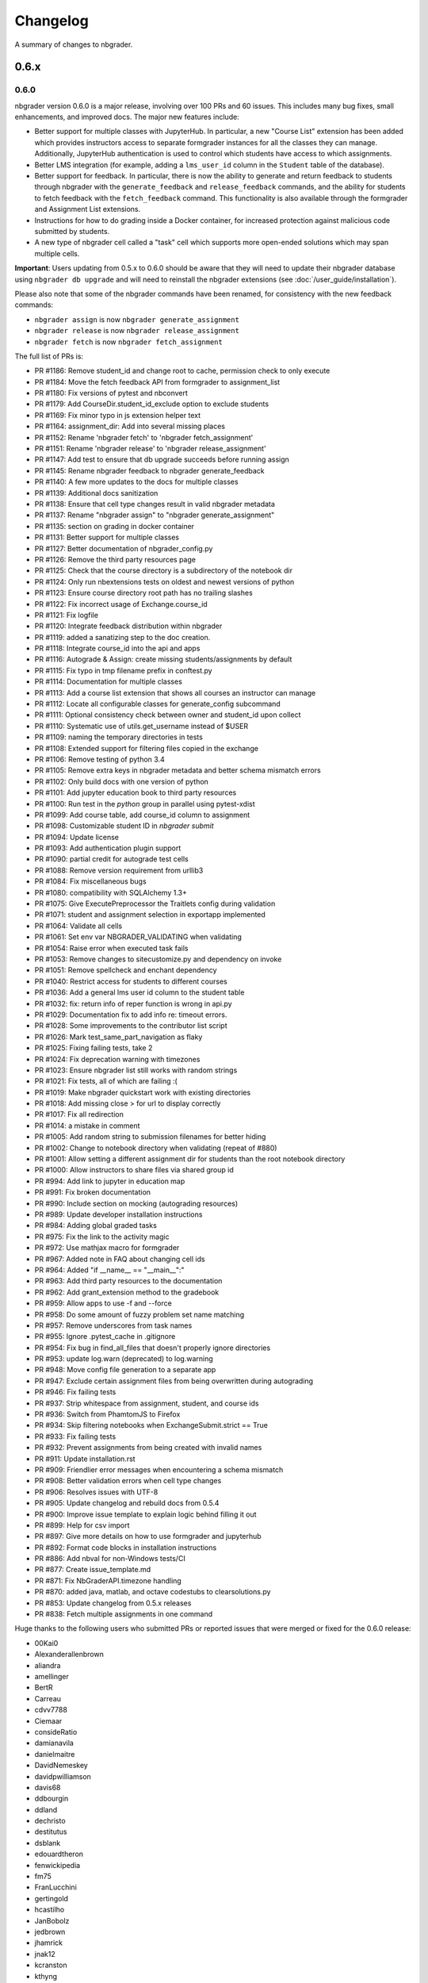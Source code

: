 .. _changelog:

Changelog
=========

A summary of changes to nbgrader.

0.6.x
-----

0.6.0
~~~~~

nbgrader version 0.6.0 is a major release, involving over 100 PRs and 60 issues. This includes many bug fixes, small enhancements, and improved docs. The major new features include:

- Better support for multiple classes with JupyterHub. In particular, a new "Course List" extension has been added which provides instructors access to separate formgrader instances for all the classes they can manage. Additionally, JupyterHub authentication is used to control which students have access to which assignments.
- Better LMS integration (for example, adding a ``lms_user_id`` column in the ``Student`` table of the database).
- Better support for feedback. In particular, there is now the ability to generate and return feedback to students through nbgrader with the ``generate_feedback`` and ``release_feedback`` commands, and the ability for students to fetch feedback with the ``fetch_feedback`` command. This functionality is also available through the formgrader and Assignment List extensions.
- Instructions for how to do grading inside a Docker container, for increased protection against malicious code submitted by students.
- A new type of nbgrader cell called a "task" cell which supports more open-ended solutions which may span multiple cells.

**Important**: Users updating from 0.5.x to 0.6.0 should be aware that they
will need to update their nbgrader database using ``nbgrader db upgrade``
and will need to reinstall the nbgrader extensions (see
:doc:`/user_guide/installation`).

Please also note that some of the nbgrader commands have been renamed, for consistency with the new feedback commands:

* ``nbgrader assign`` is now ``nbgrader generate_assignment``
* ``nbgrader release`` is now ``nbgrader release_assignment``
* ``nbgrader fetch`` is now ``nbgrader fetch_assignment``

The full list of PRs is:

- PR #1186: Remove student_id and change root to cache, permission check to only execute
- PR #1184: Move the fetch feedback API from formgrader to assignment_list
- PR #1180: Fix versions of pytest and nbconvert
- PR #1179: Add CourseDir.student_id_exclude option to exclude students
- PR #1169: Fix minor typo in js extension helper text
- PR #1164: assignment_dir: Add into several missing places
- PR #1152: Rename 'nbgrader fetch' to 'nbgrader fetch_assignment'
- PR #1151: Rename 'nbgrader release' to 'nbgrader release_assignment'
- PR #1147: Add test to ensure that db upgrade succeeds before running assign
- PR #1145: Rename nbgrader feedback to nbgrader generate_feedback
- PR #1140: A few more updates to the docs for multiple classes
- PR #1139: Additional docs sanitization
- PR #1138: Ensure that cell type changes result in valid nbgrader metadata
- PR #1137: Rename "nbgrader assign" to "nbgrader generate_assignment"
- PR #1135: section on grading in docker container
- PR #1131: Better support for multiple classes
- PR #1127: Better documentation of nbgrader_config.py
- PR #1126: Remove the third party resources page
- PR #1125: Check that the course directory is a subdirectory of the notebook dir
- PR #1124: Only run nbextensions tests on oldest and newest versions of python
- PR #1123: Ensure course directory root path has no trailing slashes
- PR #1122: Fix incorrect usage of Exchange.course_id
- PR #1121: Fix logfile
- PR #1120: Integrate feedback distribution within nbgrader
- PR #1119: added a sanatizing step to the doc creation.
- PR #1118: Integrate course_id into the api and apps
- PR #1116: Autograde & Assign: create missing students/assignments by default
- PR #1115: Fix typo in tmp filename prefix in conftest.py
- PR #1114: Documentation for multiple classes
- PR #1113: Add a course list extension that shows all courses an instructor can manage
- PR #1112: Locate all configurable classes for generate_config subcommand
- PR #1111: Optional consistency check between owner and student_id upon collect
- PR #1110: Systematic use of utils.get_username instead of $USER
- PR #1109: naming the temporary directories in tests
- PR #1108: Extended support for filtering files copied in the exchange
- PR #1106: Remove testing of python 3.4
- PR #1105: Remove extra keys in nbgrader metadata and better schema mismatch errors
- PR #1102: Only build docs with one version of python
- PR #1101: Add jupyter education book to third party resources
- PR #1100: Run test in the `python` group in parallel using pytest-xdist
- PR #1099: Add course table, add course_id column to assignment
- PR #1098: Customizable student ID in `nbgrader submit`
- PR #1094: Update license
- PR #1093: Add authentication plugin support
- PR #1090: partial credit for autograde test cells
- PR #1088: Remove version requirement from urllib3
- PR #1084: Fix miscellaneous bugs
- PR #1080: compatibility with SQLAlchemy 1.3+
- PR #1075: Give ExecutePreprocessor the Traitlets config during validation
- PR #1071: student and assignment selection in exportapp implemented
- PR #1064: Validate all cells
- PR #1061: Set env var NBGRADER_VALIDATING when validating
- PR #1054: Raise error when executed task fails
- PR #1053: Remove changes to sitecustomize.py and dependency on invoke
- PR #1051: Remove spellcheck and enchant dependency
- PR #1040: Restrict access for students to different courses
- PR #1036: Add a general lms user id column to the student table
- PR #1032: fix: return info of reper function is wrong in api.py
- PR #1029: Documentation fix to add info re: timeout errors.
- PR #1028: Some improvements to the contributor list script
- PR #1026: Mark test_same_part_navigation as flaky
- PR #1025: Fixing failing tests, take 2
- PR #1024: Fix deprecation warning with timezones
- PR #1023: Ensure nbgrader list still works with random strings
- PR #1021: Fix tests, all of which are failing :(
- PR #1019: Make nbgrader quickstart work with existing directories
- PR #1018: Add missing close > for url to display correctly
- PR #1017: Fix all redirection
- PR #1014: a mistake in comment
- PR #1005: Add random string to submission filenames for better hiding
- PR #1002: Change to notebook directory when validating (repeat of #880)
- PR #1001: Allow setting a different assignment dir for students than the root notebook directory
- PR #1000: Allow instructors to share files via shared group id
- PR #994: Add link to jupyter in education map
- PR #991: Fix broken documentation
- PR #990: Include section on mocking (autograding resources)
- PR #989: Update developer installation instructions
- PR #984: Adding global graded tasks
- PR #975: Fix the link to the activity magic
- PR #972: Use mathjax macro for formgrader
- PR #967: Added note in FAQ about changing cell ids
- PR #964: Added "if __name__ == "__main__":"
- PR #963: Add third party resources to the documentation
- PR #962: Add grant_extension method to the gradebook
- PR #959: Allow apps to use -f and --force
- PR #958: Do some amount of fuzzy problem set name matching
- PR #957: Remove underscores from task names
- PR #955: Ignore .pytest_cache in .gitignore
- PR #954: Fix bug in find_all_files that doesn't properly ignore directories
- PR #953: update log.warn (deprecated) to log.warning
- PR #948: Move config file generation to a separate app
- PR #947: Exclude certain assignment files from being overwritten during autograding
- PR #946: Fix failing tests
- PR #937: Strip whitespace from assignment, student, and course ids
- PR #936: Switch from PhamtomJS to Firefox
- PR #934: Skip filtering notebooks when ExchangeSubmit.strict == True
- PR #933: Fix failing tests
- PR #932: Prevent assignments from being created with invalid names
- PR #911: Update installation.rst
- PR #909: Friendlier error messages when encountering a schema mismatch
- PR #908: Better validation errors when cell type changes
- PR #906: Resolves issues with UTF-8
- PR #905: Update changelog and rebuild docs from 0.5.4
- PR #900: Improve issue template to explain logic behind filling it out
- PR #899: Help for csv import
- PR #897: Give more details on how to use formgrader and jupyterhub
- PR #892: Format code blocks in installation instructions
- PR #886: Add nbval for non-Windows tests/CI
- PR #877: Create issue_template.md
- PR #871: Fix NbGraderAPI.timezone handling
- PR #870: added java, matlab, and octave codestubs to clearsolutions.py
- PR #853: Update changelog from 0.5.x releases
- PR #838: Fetch multiple assignments in one command

Huge thanks to the following users who submitted PRs or reported issues that were merged or fixed for the 0.6.0 release:

- 00Kai0
- Alexanderallenbrown
- aliandra
- amellinger
- BertR
- Carreau
- cdvv7788
- Ciemaar
- consideRatio
- damianavila
- danielmaitre
- DavidNemeskey
- davidpwilliamson
- davis68
- ddbourgin
- ddland
- dechristo
- destitutus
- dsblank
- edouardtheron
- fenwickipedia
- fm75
- FranLucchini
- gertingold
- hcastilho
- JanBobolz
- jedbrown
- jhamrick
- jnak12
- kcranston
- kthyng
- lgpage
- liffiton
- mikezawitkowski
- mozebdi
- mpacer
- nabriis
- nthiery
- perllaghu
- rgerkin
- rkdarst
- Ruin0x11
- rwest
- ryanlovett
- samhinshaw
- Sefriol
- sigurdurb
- slel
- soldis
- swarnava
- takluyver
- thotypous
- vahtras
- VETURISRIRAM
- vidartf
- willingc
- yangkky
- zonca

0.5.x
-----

0.5.6
~~~~~

nbgrader version 0.5.6 is a small release that only unpins the version of IPython and Jupyter console.

0.5.5
~~~~~

nbgrader version 0.5.5 is a release for the Journal of Open Source education,
with the following PRs merged:

- PR #1057: Ensure consistency in capitalizing Jupyter Notebook
- PR #1049: Update test builds on Travis
- PR #1047: JOSE paper bib updates
- PR #1045: Dev requirements and spelling tests
- PR #1016: Fix anaconda link
- PR #973: Create a paper on nbgrader

Thanks to the following users who submitted PRs or reported issues that were fixed for the 0.5.5 release:

- jedbrown
- jhamrick
- swarnava
- willingc

0.5.4
~~~~~

nbgrader version 0.5.4 is a bugfix release, with the following PRs merged:

- PR #898: Make sure validation is run in the correct directory
- PR #895: Add test and fix for parsing csv key names with spaces
- PR #888: Fix overwritekernelspec preprocessor and update tests
- PR #880: change directory when validating notebooks
- PR #873: Fix issue with student dictionaries when assignments have zero points

Thanks to the following users who submitted PRs or reported issues that were fixed for the 0.5.4 release:

- jcsutherland
- jhamrick
- lgpage
- misolietavec
- mpacer
- ncclementi
- randy3k

0.5.3
~~~~~

nbgrader version 0.5.3 is a bugfix release, with the following PRs merged:

- PR #868: Fix travis to work with trusty
- PR #867: Change to the root of the course directory before running nbgrader converters
- PR #866: Set nbgrader url prefix to be relative to notebook_dir
- PR #865: Produce warnings if the exchange isn't set up correctly
- PR #864: Fix link to jupyterhub docs
- PR #861: fix the html to ipynb in docs

Thanks to the following users who submitted PRs or reported issues that were fixed for the 0.5.3 release:

- jhamrick
- misolietavec
- mpacer
- rdpratti

0.5.2
~~~~~

nbgrader version 0.5.2 is a bugfix release, with most of the bugs being discovered and subsequently fixed by the sprinters at SciPy 2017! The following PRs were merged:

- PR #852: Fix spelling wordlist, again
- PR #850: Include extension with feedback template filename
- PR #848: Add links to the scipy talk
- PR #847: Fix html export config options to avoid warnings
- PR #846: Disallow negative point values
- PR #845: Don't install assignment list on windows
- PR #844: Reveal ids if names aren't set
- PR #843: Update spelling wordlist
- PR #840: Avoid extension errors when exchange is missing
- PR #839: Always raise on convert failure
- PR #837: Report mismatch extension versions
- PR #836: Add documentation for course_id and release
- PR #835: DOC: correct Cell Toolbar location
- PR #833: Include quickstart .ipynb header
- PR #831: Fix typo on Managing assignment docs
- PR #830: Print out app subcommands by default
- PR #825: Add directory structure example
- PR #824: Add FAQ sections
- PR #823: Typo fix.
- PR #819: Update install instructions
- PR #816: Add jupyter logo
- PR #802: Fix bug with autograding when there is no timestamp

Thanks to the following users who submitted PRs or reported issues that were fixed for the 0.5.2 release:

- arcticbarra
- BjornFJohansson
- hetland
- ixjlyons
- jhamrick
- katyhuff
- ksunden
- lgpage
- ncclementi
- Ruin0x11

0.5.1
~~~~~

nbgrader version 0.5.1 is a bugfix release mainly fixing an issue with the
formgrader. The following PRs were merged:

- PR #792: Make sure relative paths to source and release dirs are correct
- PR #791: Use the correct version number in the docs

0.5.0
~~~~~

nbgrader version 0.5.0 is another very large release with some very exciting new features! The highlights include:

- The formgrader is now an extension to the notebook, rather than a standalone service.
- The formgrader also includes functionality for running ``nbgrader assign``, ``nbgrader release``, ``nbgrader collect``, and ``nbgrader autograde`` directly from the browser.
- A new command ``nbgrader zip_collect``, which helps with collecting assignment files downloaded from a LMS.
- Hidden test cases are now supported.
- A lot of functionality has moved into standalone objects that can be called directly from Python, as well as a high-level Python API in ``nbgrader.apps.NbGraderAPI`` (see :doc:`/api/high_level_api`).
- A new **Validate** notebook extension, which allows students to validate an assignment notebook from the notebook itself (this is equivalent functionality to the "Validate" button in the Assignment List extension, but without requiring students to be using the Assignment List).
- A new command ``nbgrader db upgrade``, which allows you to migrate your nbgrader database to the latest version without having to manually execute SQL commands.
- New cells when using the Create Assignment extension will automatically given randomly generated ids, so you don't have to set them yourself.
- You can assign extra credit when using the formgrader.

**Important**: Users updating from 0.4.x to 0.5.0 should be aware that they
will need to update their nbgrader database using ``nbgrader db upgrade``
and will need to reinstall the nbgrader extensions (see
:doc:`/user_guide/installation`). Additionally, the configuration necessary to
use the formgrader with JupyterHub has changed, though it is now much more straightforward (see :doc:`/configuration/jupyterhub_config`).

The full list of merged PRs includes:

- PR #789: Fix more inaccurate nbextension test failures after reruns
- PR #788: Fix inaccurate nbextension test failures after reruns
- PR #787: Fix slow API calls
- PR #786: Update documentation for nbgrader as a webapp
- PR #784: Fix race condition in validate extension tests
- PR #782: Implement nbgrader as a webapp
- PR #781: Assign missing notebooks a score of zero and mark as not needing grading
- PR #780: Create a new high-level python API for nbgrader
- PR #779: Update the year!
- PR #778: Create and set permissions for exchange directory when using ``nbgrader release``
- PR #774: Add missing config options
- PR #772: Standalone versions of nbgrader assign, autograde, and feedback
- PR #771: Fix mathjax rendering
- PR #770: Better cleanup when nbconvert-based apps crash
- PR #769: Fix nbgrader validate globbing for real this time
- PR #768: Extra credit
- PR #766: Make sure validation works with notebook globs
- PR #764: Migrate database with alembic
- PR #762: More robust saving of the notebook in create assignment tests
- PR #761: Validate assignment extension
- PR #759: Fix nbextension tests
- PR #758: Set random cell ids
- PR #756: Fix deprecations and small bugs
- PR #755: Fast validate
- PR #754: Set correct permissions when submitting assignments
- PR #752: Add some more informative error messages in zip collect
- PR #751: Don't create the gradebook database until formgrader is accessed
- PR #750: Add documentation for how to pass numeric ids
- PR #747: Skip over students with empty submissions
- PR #746: Fix bug with --to in custom exporters
- PR #738: Refactor the filtering of existing submission notebooks for formgrader
- PR #735: Add DataTables functionality to existing formgrade tables
- PR #732: Fix the collecting of submission files for multiple attempts of multiple notebook assignments
- PR #731: Reset late submission penalty before checking if submission is late or not
- PR #717: Update docs regarding solution delimeters
- PR #714: Preserve kernelspec when autograding
- PR #713: Use new exchange functionality in assignment list app
- PR #712: Move exchange functionality into non-application classes
- PR #711: Move some config options into a CourseDirectory object.
- PR #709: Fix formgrader tests link for 0.4.x branch (docs)
- PR #707: Force rerun nbgrader commands
- PR #704: Fix nbextension tests
- PR #701: Set proxy-type=none in phantomjs
- PR #700: use check_call for extension installation in tests
- PR #698: Force phantomjs service to terminate in Linux
- PR #696: Turn the gradebook into a context manager
- PR #695: Use sys.executable when executing nbgrader
- PR #693: Update changelog from 0.4.0
- PR #681: Hide tests in "Autograder tests" cells
- PR #622: Integrate the formgrader into the notebook
- PR #526: Processing of LMS downloaded submission files

Thanks to the following contributors who submitted PRs or reported issues that were merged/closed for the 0.5.0 release:

- AnotherCodeArtist
- dementrock
- dsblank
- ellisonbg
- embanner
- huwf
- jhamrick
- jilljenn
- lgpage
- minrk
- suchow
- Szepi
- whitead
- ZelphirKaltstahl
- zpincus

0.4.x
-----

0.4.0
~~~~~

nbgrader version 0.4.0 is a substantial release with lots of changes and several new features. The highlights include:

- Addition of a command to modify students and assignments in the database (``nbgrader db``)
- Validation of nbgrader metadata, and a command to automatically upgrade said metadata from the previous version (``nbgrader update``)
- Support for native Jupyter nbextension and serverextension installation, and deprecation of the ``nbgrader nbextension`` command
- Buttons to reveal students' names in the formgrader
- Better reporting of errors and invalid submissions in the "Assignment List" extension
- Addition of a menu to change between different courses in the "Assignment List" extension
- Support to run the formgrader as an official JupyterHub service
- More flexible code and text stubs when creating assignments
- More thorough documentations

**Important**: Users updating from 0.3.x to 0.4.0 should be aware that they
will need to update the metadata in their assignments using ``nbgrader update``
and will need to reinstall the nbgrader extensions (see
:doc:`/user_guide/installation`). Additionally, the configuration necessary to
use the formgrader with JupyterHub has changed, though it is now much less
brittle (see :doc:`/configuration/jupyterhub_config`).

The full list of merged PRs includes:

- PR #689: Add cwd to path for all nbgrader apps
- PR #688: Make sure the correct permissions are set on released assignments
- PR #687: Add display_data_priority option to GetGrades preprocessor
- PR #679: Get Travis-CI to build
- PR #678: JUPYTERHUB_SERVICE_PREFIX is already the full URL prefix
- PR #672: Undeprecate --create in assign and autograde
- PR #670: Fix deprecation warnings for config options
- PR #665: Preventing URI Encoding of the base-url in the assignment_list extension
- PR #656: Update developer installation docs
- PR #655: Fix saving notebook in create assignment tests
- PR #652: Make 0.4.0 release
- PR #651: Update changelog with changes from 0.3.3 release
- PR #650: Print warning when no config file is found
- PR #649: Bump the number of test reruns even higher
- PR #646: Fix link to marr paper
- PR #645: Fix coverage integration by adding codecov.yml
- PR #644: Add AppVeyor CI files
- PR #643: Add command to update metadata
- PR #642: Handle case where points is an empty string
- PR #639: Add and use a Gradebook contextmanager for DbApp and DbApp tests
- PR #637: Update conda channel to conda-forge
- PR #635: Remove conda recipe and document nbgrader-feedstock
- PR #633: Remove extra level of depth in schema per @ellisonbg
- PR #630: Don't fail ``test_check_version`` test on ``'import sitecustomize' failed error``
- PR #629: Update changelog for 0.3.1 and 0.3.2
- PR #628: Make sure to include schema files
- PR #625: Add "nbgrader db" app for modifying the database
- PR #623: Move server extensions into their own directory
- PR #621: Replace tabs with spaces in installation docs
- PR #620: Document when needs manual grade is set
- PR #619: Add CI tests for python 3.6
- PR #618: Implement formgrader as a jupyterhub service
- PR #617: Add ability to show student names in formgrader
- PR #616: Rebuild docs
- PR #615: Display assignment list errors
- PR #614: Don't be as strict about solution delimeters
- PR #613: Update FAQ with platform information
- PR #612: Update to new traitlets syntax
- PR #611: Add metadata schema and documentation
- PR #610: Clarify formgrader port and suppress notebook output
- PR #607: Set instance variables in base auth class before running super init
- PR #598: Conda recipe - nbextension link / unlink scripts
- PR #597: Re-submitting nbextension work from previous PR
- PR #594: Revert "Use jupyter nbextension/serverextension for installation/activation"
- PR #591: Test empty and invalid timestamp strings
- PR #590: Processing of invalid ``notebook_id``
- PR #585: Add catches for empty timestamp files and invalid timestamp strings
- PR #581: Update docs with invoke test group commands
- PR #571: Convert readthedocs links for their .org -> .io migration for hosted projects
- PR #567: Handle autograding failures better
- PR #566: Add support for true read-only cells
- PR #565: Add option to nbgrader fetch for replacing missing files
- PR #564: Update documentation pertaining to the assignment list extension
- PR #563: Add ability to switch between courses in assignment list extension
- PR #562: Add better support to transfer apps for multiple courses
- PR #550: Add documentation regarding how validation works
- PR #545: Document how to customize the student version of an assignment
- PR #538: Use official HubAuth from JupyterHub
- PR #536: Create a "nbgrader export" command
- PR #523: Allow code stubs to be language specific

Thanks to the following contributors who submitted PRs or reported issues that were merged/closed for the 0.4.0 release:

- adamchainz
- AstroMike
- ddbourgin
- dlsun
- dsblank
- ellisonbg
- huwf
- jhamrick
- lgpage
- minrk
- olgabot
- randy3k
- whitead
- whositwhatnow
- willingc

0.3.x
-----

0.3.3
~~~~~

Version 0.3.3 of nbgrader is a minor bugfix release that fixes an issue with
running ``nbgrader fetch`` on JupyterHub. The following PR was merged for the 0.3.3 milestone:

- PR #600: missing sys.executable, "-m", on fetch_assignment

Thanks to the following contributors who submitted PRs or reported issues that were merged/closed for the 0.3.3 release:

- alikasamanli
- hetland

0.3.2
~~~~~

Version 0.3.2 of nbgrader includes a few bugfixes pertaining to building nbgrader on conda-forge.

- PR #608: Fix Windows tests
- PR #601: Add shell config for invoke on windows
- PR #593: Send xsrf token in the X-XSRF-Token header for ajax
- PR #588: ``basename`` to wordslist
- PR #584: Changes for Notebook v4.3 tests

Thanks to lgpage, who made all the changes necessary for the 0.3.2 release!

0.3.1
~~~~~

Version 0.3.1 of nbgrader includes a few bugfixes pertaining to PostgreSQL and
updates to the documentation. The full list of merged PRs is:

- PR #561: Close db engine
- PR #548: Document how to install the assignment list extension for all users
- PR #546: Make it clearer how to set due dates
- PR #535: Document using JupyterHub with SSL
- PR #534: Add advanced topics section in the docs
- PR #533: Update docs on installing extensions

Thanks to the following contributors who submitted PRs or reported issues that were merged/closed for the 0.3.1 release:

- ddbourgin
- jhamrick
- whositwhatnow

0.3.0
~~~~~

Version 0.3.0 of nbgrader introduces several significant changes. Most notably,
this includes:

- Windows support
- Support for Python 3.5
- Support for Jupyter Notebook 4.2
- Allow assignments and students to be specified in ``nbgrader_config.py``
- Addition of the "nbgrader quickstart" command
- Addition of the "nbgrader extension uninstall" command
- Create a nbgrader conda recipe
- Add an entrypoint for late penalty plugins

The full list of merged PRs is:

- PR #521: Update to most recent version of invoke
- PR #512: Late penalty plugin
- PR #510: Fix failing windows tests
- PR #508: Run notebook/formgrader/jupyterhub on random ports during tests
- PR #507: Add a FAQ
- PR #506: Produce a warning if no coverage files are produced
- PR #505: Use .utcnow() rather than .now()
- PR #498: Add a section on autograding wisdom
- PR #495: Raise an error on iopub timeout
- PR #494: Write documentation on creating releases
- PR #493: Update nbgrader to be compatible with notebook version 4.2
- PR #492: Remove generate_hubapi_token from docs
- PR #490: Temporarily pin to notebook 4.1
- PR #489: Make sure next/prev buttons use correct base_url
- PR #486: Add new words to wordlist
- PR #485: Update README gif links after docs move into nbgrader
- PR #477: Create a conda recipe
- PR #473: More helpful default comment box message
- PR #470: Fix broken links
- PR #467: unpin jupyter-client
- PR #466: Create nbgrader quickstart command
- PR #465: Confirm no SSL when running jupyterhub
- PR #464: Speed up tests
- PR #461: Add more prominent links to demo
- PR #460: Test that other kernels work with nbgrader
- PR #458: Add summary and links to resources in docs
- PR #457: Update formgrader options to not conflict with the notebook
- PR #455: More docs
- PR #454: Simplify directory and notebook names
- PR #453: Merge user guide into a few files
- PR #452: Improve docs reliability
- PR #451: Execute documentation notebooks manually
- PR #449: Allow --assignment flag to be used with transfer apps
- PR #448: Add --no-execute flag to autogradeapp.py
- PR #447: Remove option to generate the hubapi token
- PR #446: Make sure perms are set correctly by nbgrader submit
- PR #445: Skip failures and log to file
- PR #444: Fix setup.py
- PR #443: Specify assignments and students in the config file
- PR #442: Fix build errors
- PR #430: Reintroduce flit-less setup.py
- PR #425: Enable 3.5 on travis.
- PR #421: Fix Contributor Guide link
- PR #414: Restructure user guide TOC and doc flow to support new users
- PR #413: Windows support
- PR #411: Add tests for https
- PR #409: Make a friendlier development install
- PR #408: Fix formgrader to use course directory
- PR #407: Add --no-metadata option to nbgrader assign
- PR #405: nbgrader release typo
- PR #402: Create a Contributor Guide in docs
- PR #397: Port formgrader to tornado
- PR #395: Specify root course directory
- PR #387: Use sys.executable to run suprocesses
- PR #386: Use relative imports
- PR #384: Rename the html directory to formgrader
- PR #381: Access notebook server of formgrader user

Thanks to the following contributors who submitted PRs or reported issues that were merged/closed for the 0.3.0 release:

- alchemyst
- Carreau
- ellisonbg
- ischurov
- jdfreder
- jhamrick
- jklymak
- joschu
- lgpage
- mandli
- mikebolt
- minrk
- olgabot
- sansary
- svurens
- vinaykola
- willingc

0.2.x
-----

0.2.2
~~~~~

Adds some improvements to the documentation and fixes a few small bugs:

- Add requests as a dependency
- Fix a bug where the "Create Assignment" extension was not rendering correctly in Safari
- Fix a bug in the "Assignment List" extension when assignment names had periods in them
- Fix integration with JupyterHub when SSL is enabled
- Fix a bug with computing checksums of cells that contain UTF-8 characters under Python 2

0.2.1
~~~~~

Fixes a few small bugs in v0.2.0:

- Make sure checksums can be computed from cells containing unicode characters
- Fixes a bug where nbgrader autograde would crash if there were any cells with blank grade ids that weren't actually marked as nbgrader cells (e.g. weren't tests or read-only or answers)
- Fix a few bugs that prevented postgres from being used as the database for nbgrader

0.2.0
~~~~~

Version 0.2.0 of nbgrader primarily adds support for version 4.0 of the Jupyter notebook and associated project after The Big Split. The full list of major changes are:

- Jupyter notebook 4.0 support
- Make it possible to run the formgrader inside a Docker container
- Make course_id a requirement in the transfer apps (list, release, fetch, submit, collect)
- Add a new assignment list extension which allows students to list, fetch, validate, and submit assignments from the notebook dashboard interface
- Auto-resize text boxes when giving feedback in the formgrader
- Deprecate the BasicConfig and NbGraderConfig classes in favor of a NbGrader class

Thanks to the following contributors who submitted PRs or reported issues that were merged/closed for the 0.2.0 release:

- alope107
- Carreau
- ellisonbg
- jhamrick
- svurens

0.1.0
-----

I'm happy to announce that the first version of nbgrader has (finally) been released! nbgrader is a tool that I've been working on for a little over a year now which provides a suite of tools for creating, releasing, and grading assignments in the Jupyter notebook. So far, nbgrader has been used to grade assignments for the class I ran in the spring, as well as two classes that Brian Granger has taught.

If you have any questions, comments, suggestions, etc., please do open an issue on the bugtracker. This is still a very new tool, so I am sure there is a lot that can be improved upon!

Thanks so much to all of the people who have contributed to this release by reporting issues and/or submitting PRs:

- alope107
- Carreau
- ellachao
- ellisonbg
- ivanslapnicar
- jdfreder
- jhamrick
- jonathanmorgan
- lphk92
- redSlug
- smeylan
- suchow
- svurens
- tasilb
- willingc
